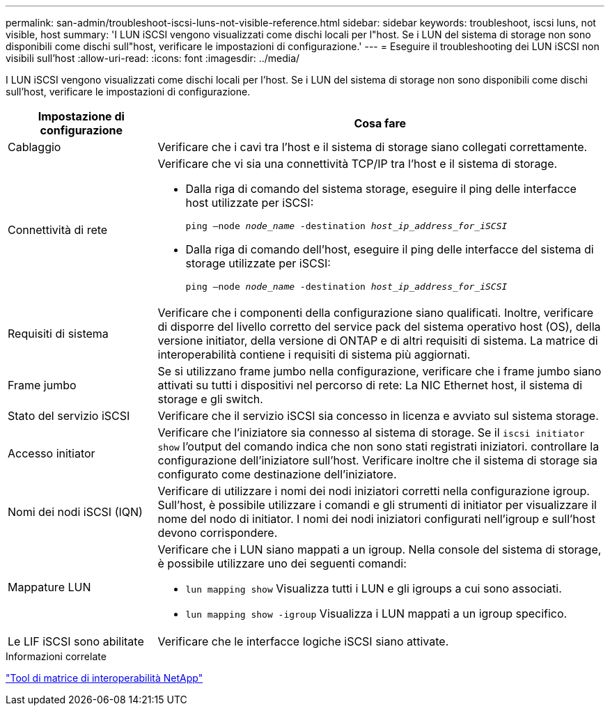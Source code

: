 ---
permalink: san-admin/troubleshoot-iscsi-luns-not-visible-reference.html 
sidebar: sidebar 
keywords: troubleshoot, iscsi luns, not visible, host 
summary: 'I LUN iSCSI vengono visualizzati come dischi locali per l"host. Se i LUN del sistema di storage non sono disponibili come dischi sull"host, verificare le impostazioni di configurazione.' 
---
= Eseguire il troubleshooting dei LUN iSCSI non visibili sull'host
:allow-uri-read: 
:icons: font
:imagesdir: ../media/


[role="lead"]
I LUN iSCSI vengono visualizzati come dischi locali per l'host. Se i LUN del sistema di storage non sono disponibili come dischi sull'host, verificare le impostazioni di configurazione.

[cols="1, 3"]
|===
| Impostazione di configurazione | Cosa fare 


 a| 
Cablaggio
 a| 
Verificare che i cavi tra l'host e il sistema di storage siano collegati correttamente.



 a| 
Connettività di rete
 a| 
Verificare che vi sia una connettività TCP/IP tra l'host e il sistema di storage.

* Dalla riga di comando del sistema storage, eseguire il ping delle interfacce host utilizzate per iSCSI:
+
`ping –node _node_name_ -destination _host_ip_address_for_iSCSI_`

* Dalla riga di comando dell'host, eseguire il ping delle interfacce del sistema di storage utilizzate per iSCSI:
+
`ping –node _node_name_ -destination _host_ip_address_for_iSCSI_`





 a| 
Requisiti di sistema
 a| 
Verificare che i componenti della configurazione siano qualificati. Inoltre, verificare di disporre del livello corretto del service pack del sistema operativo host (OS), della versione initiator, della versione di ONTAP e di altri requisiti di sistema. La matrice di interoperabilità contiene i requisiti di sistema più aggiornati.



 a| 
Frame jumbo
 a| 
Se si utilizzano frame jumbo nella configurazione, verificare che i frame jumbo siano attivati su tutti i dispositivi nel percorso di rete: La NIC Ethernet host, il sistema di storage e gli switch.



 a| 
Stato del servizio iSCSI
 a| 
Verificare che il servizio iSCSI sia concesso in licenza e avviato sul sistema storage.



 a| 
Accesso initiator
 a| 
Verificare che l'iniziatore sia connesso al sistema di storage. Se il `iscsi initiator show` l'output del comando indica che non sono stati registrati iniziatori. controllare la configurazione dell'iniziatore sull'host. Verificare inoltre che il sistema di storage sia configurato come destinazione dell'iniziatore.



 a| 
Nomi dei nodi iSCSI (IQN)
 a| 
Verificare di utilizzare i nomi dei nodi iniziatori corretti nella configurazione igroup. Sull'host, è possibile utilizzare i comandi e gli strumenti di initiator per visualizzare il nome del nodo di initiator. I nomi dei nodi iniziatori configurati nell'igroup e sull'host devono corrispondere.



 a| 
Mappature LUN
 a| 
Verificare che i LUN siano mappati a un igroup. Nella console del sistema di storage, è possibile utilizzare uno dei seguenti comandi:

* `lun mapping show` Visualizza tutti i LUN e gli igroups a cui sono associati.
* `lun mapping show -igroup` Visualizza i LUN mappati a un igroup specifico.




 a| 
Le LIF iSCSI sono abilitate
 a| 
Verificare che le interfacce logiche iSCSI siano attivate.

|===
.Informazioni correlate
https://mysupport.netapp.com/matrix["Tool di matrice di interoperabilità NetApp"^]
